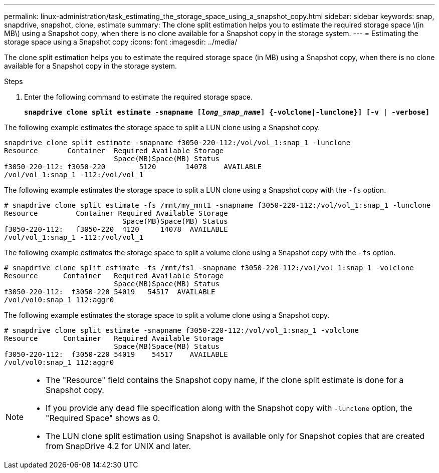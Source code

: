 ---
permalink: linux-administration/task_estimating_the_storage_space_using_a_snapshot_copy.html
sidebar: sidebar
keywords: snap, snapdrive, snapshot, clone, estimate
summary: The clone split estimation helps you to estimate the required storage space \(in MB\) using a Snapshot copy, when there is no clone available for a Snapshot copy in the storage system.
---
= Estimating the storage space using a Snapshot copy
:icons: font
:imagesdir: ../media/

[.lead]
The clone split estimation helps you to estimate the required storage space (in MB) using a Snapshot copy, when there is no clone available for a Snapshot copy in the storage system.

.Steps

. Enter the following command to estimate the required storage space.
+
`*snapdrive clone split estimate -snapname [_long_snap_name_] {-volclone|-lunclone}] [-v | -verbose]*`

The following example estimates the storage space to split a LUN clone using a Snapshot copy.

----
snapdrive clone split estimate -snapname f3050-220-112:/vol/vol_1:snap_1 -lunclone
Resource       Container  Required Available Storage
                          Space(MB)Space(MB) Status
f3050-220-112: f3050-220 	5120	   14078    AVAILABLE
/vol/vol_1:snap_1 -112:/vol/vol_1
----

The following example estimates the storage space to split a LUN clone using a Snapshot copy with the `-fs` option.

----
# snapdrive clone split estimate -fs /mnt/my_mnt1 -snapname f3050-220-112:/vol/vol_1:snap_1 -lunclone
Resource         Container Required Available Storage
                            Space(MB)Space(MB) Status
f3050-220-112:   f3050-220  4120     14078  AVAILABLE
/vol/vol_1:snap_1 -112:/vol/vol_1
----

The following example estimates the storage space to split a volume clone using a Snapshot copy with the `-fs` option.

----
# snapdrive clone split estimate -fs /mnt/fs1 -snapname f3050-220-112:/vol/vol_1:snap_1 -volclone
Resource      Container   Required Available Storage
                          Space(MB)Space(MB) Status
f3050-220-112:  f3050-220 54019   54517  AVAILABLE
/vol/vol0:snap_1 112:aggr0
----

The following example estimates the storage space to split a volume clone using a Snapshot copy.

----
# snapdrive clone split estimate -snapname f3050-220-112:/vol/vol_1:snap_1 -volclone
Resource      Container   Required Available Storage
                          Space(MB)Space(MB) Status
f3050-220-112:  f3050-220 54019    54517    AVAILABLE
/vol/vol0:snap_1 112:aggr0
----

[NOTE]
====

* The "Resource" field contains the Snapshot copy name, if the clone split estimate is done for a Snapshot copy.
* If you provide any dead file specification along with the Snapshot copy with `-lunclone` option, the "Required Space" shows as 0.
* The LUN clone split estimation using Snapshot is available only for Snapshot copies that are created from SnapDrive 4.2 for UNIX and later.
====
